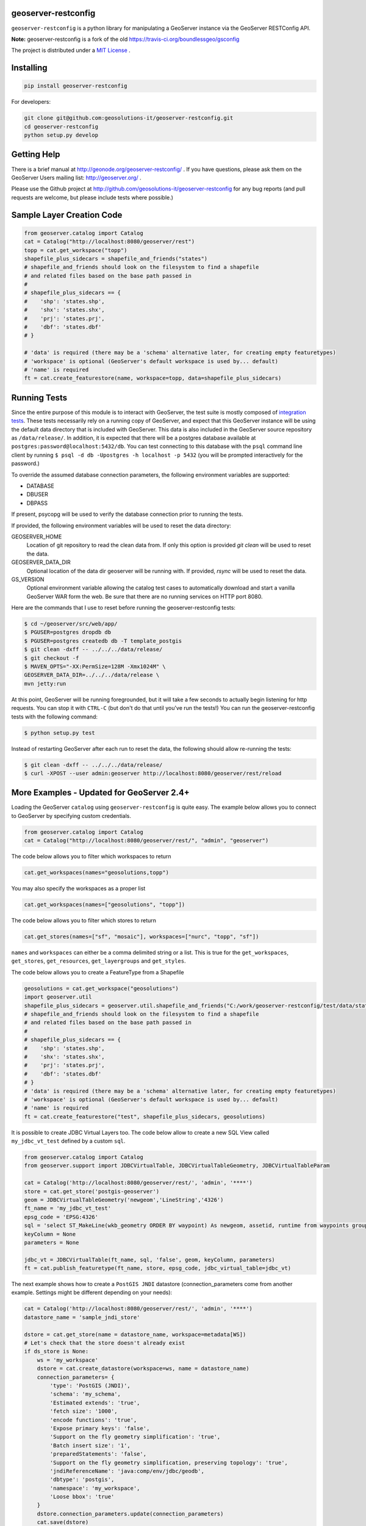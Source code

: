 geoserver-restconfig
====================

.. image:: https://travis-ci.org/geosolutions-it/geoserver-restconfig.svg?branch=master
    :target: https://travis-ci.org/geosolutions-it/geoserver-restconfig

``geoserver-restconfig`` is a python library for manipulating a GeoServer instance via the GeoServer RESTConfig API. 

**Note:** geoserver-restconfig is a fork of the old https://travis-ci.org/boundlessgeo/gsconfig

The project is distributed under a `MIT License <LICENSE.txt>`_ .

Installing
==========

.. code-block:: shell

    pip install geoserver-restconfig

For developers:

.. code-block:: shell

    git clone git@github.com:geosolutions-it/geoserver-restconfig.git
    cd geoserver-restconfig
    python setup.py develop

Getting Help
============
There is a brief manual at http://geonode.org/geoserver-restconfig/ .
If you have questions, please ask them on the GeoServer Users mailing list: http://geoserver.org/ .

Please use the Github project at http://github.com/geosolutions-it/geoserver-restconfig for any bug reports (and pull requests are welcome, but please include tests where possible.)

Sample Layer Creation Code
==========================

.. code-block:: python

    from geoserver.catalog import Catalog
    cat = Catalog("http://localhost:8080/geoserver/rest")
    topp = cat.get_workspace("topp")
    shapefile_plus_sidecars = shapefile_and_friends("states")
    # shapefile_and_friends should look on the filesystem to find a shapefile
    # and related files based on the base path passed in
    #
    # shapefile_plus_sidecars == {
    #    'shp': 'states.shp',
    #    'shx': 'states.shx',
    #    'prj': 'states.prj',
    #    'dbf': 'states.dbf'
    # }
    
    # 'data' is required (there may be a 'schema' alternative later, for creating empty featuretypes)
    # 'workspace' is optional (GeoServer's default workspace is used by... default)
    # 'name' is required
    ft = cat.create_featurestore(name, workspace=topp, data=shapefile_plus_sidecars)

Running Tests
=============

Since the entire purpose of this module is to interact with GeoServer, the test suite is mostly composed of `integration tests <http://en.wikipedia.org/wiki/Integration_testing>`_.  
These tests necessarily rely on a running copy of GeoServer, and expect that this GeoServer instance will be using the default data directory that is included with GeoServer.
This data is also included in the GeoServer source repository as ``/data/release/``.
In addition, it is expected that there will be a postgres database available at ``postgres:password@localhost:5432/db``.
You can test connecting to this database with the ``psql`` command line client by running ``$ psql -d db -Upostgres -h localhost -p 5432`` (you will be prompted interactively for the password.)

To override the assumed database connection parameters, the following environment variables are supported:

- DATABASE
- DBUSER
- DBPASS

If present, psycopg will be used to verify the database connection prior to running the tests.

If provided, the following environment variables will be used to reset the data directory:

GEOSERVER_HOME
    Location of git repository to read the clean data from. If only this option is provided
    `git clean` will be used to reset the data.
GEOSERVER_DATA_DIR
    Optional location of the data dir geoserver will be running with. If provided, `rsync`
    will be used to reset the data.
GS_VERSION
    Optional environment variable allowing the catalog test cases to automatically download
    and start a vanilla GeoServer WAR form the web.
    Be sure that there are no running services on HTTP port 8080.

Here are the commands that I use to reset before running the geoserver-restconfig tests:

.. code-block:: shell

    $ cd ~/geoserver/src/web/app/
    $ PGUSER=postgres dropdb db
    $ PGUSER=postgres createdb db -T template_postgis
    $ git clean -dxff -- ../../../data/release/
    $ git checkout -f
    $ MAVEN_OPTS="-XX:PermSize=128M -Xmx1024M" \
    GEOSERVER_DATA_DIR=../../../data/release \
    mvn jetty:run

At this point, GeoServer will be running foregrounded, but it will take a few seconds to actually begin listening for http requests.
You can stop it with ``CTRL-C`` (but don't do that until you've run the tests!)
You can run the geoserver-restconfig tests with the following command:

.. code-block:: shell

    $ python setup.py test

Instead of restarting GeoServer after each run to reset the data, the following should allow re-running the tests:

.. code-block:: shell

    $ git clean -dxff -- ../../../data/release/
    $ curl -XPOST --user admin:geoserver http://localhost:8080/geoserver/rest/reload

More Examples - Updated for GeoServer 2.4+
==========================================

Loading the GeoServer ``catalog`` using ``geoserver-restconfig`` is quite easy. The example below allows you to connect to GeoServer by specifying custom credentials.

.. code-block:: python

    from geoserver.catalog import Catalog
    cat = Catalog("http://localhost:8080/geoserver/rest/", "admin", "geoserver")


The code below allows you to filter which workspaces to return

.. code-block:: python

    cat.get_workspaces(names="geosolutions,topp")

You may also specify the workspaces as a proper list

.. code-block:: python

    cat.get_workspaces(names=["geosolutions", "topp"])

The code below allows you to filter which stores to return

.. code-block:: python

    cat.get_stores(names=["sf", "mosaic"], workspaces=["nurc", "topp", "sf"])

``names`` and ``workspaces`` can either be a comma delimited string or a list.
This is true for the ``get_workspaces``, ``get_stores``, ``get_resources``, ``get_layergroups`` and ``get_styles``.  

The code below allows you to create a FeatureType from a Shapefile

.. code-block:: python

    geosolutions = cat.get_workspace("geosolutions")
    import geoserver.util
    shapefile_plus_sidecars = geoserver.util.shapefile_and_friends("C:/work/geoserver-restconfig/test/data/states")
    # shapefile_and_friends should look on the filesystem to find a shapefile
    # and related files based on the base path passed in
    #
    # shapefile_plus_sidecars == {
    #    'shp': 'states.shp',
    #    'shx': 'states.shx',
    #    'prj': 'states.prj',
    #    'dbf': 'states.dbf'
    # }
    # 'data' is required (there may be a 'schema' alternative later, for creating empty featuretypes)
    # 'workspace' is optional (GeoServer's default workspace is used by... default)
    # 'name' is required
    ft = cat.create_featurestore("test", shapefile_plus_sidecars, geosolutions)

It is possible to create JDBC Virtual Layers too. The code below allow to create a new SQL View called ``my_jdbc_vt_test`` defined by a custom ``sql``.

.. code-block:: python

    from geoserver.catalog import Catalog
    from geoserver.support import JDBCVirtualTable, JDBCVirtualTableGeometry, JDBCVirtualTableParam

    cat = Catalog('http://localhost:8080/geoserver/rest/', 'admin', '****')
    store = cat.get_store('postgis-geoserver')
    geom = JDBCVirtualTableGeometry('newgeom','LineString','4326')
    ft_name = 'my_jdbc_vt_test'
    epsg_code = 'EPSG:4326'
    sql = 'select ST_MakeLine(wkb_geometry ORDER BY waypoint) As newgeom, assetid, runtime from waypoints group by assetid,runtime'
    keyColumn = None
    parameters = None

    jdbc_vt = JDBCVirtualTable(ft_name, sql, 'false', geom, keyColumn, parameters)
    ft = cat.publish_featuretype(ft_name, store, epsg_code, jdbc_virtual_table=jdbc_vt)

The next example shows how to create a ``PostGIS JNDI`` datastore (connection_parameters come from another example. 
Settings might be different depending on your needs):

.. code-block:: python

    cat = Catalog('http://localhost:8080/geoserver/rest/', 'admin', '****')
    datastore_name = 'sample_jndi_store'
    
    dstore = cat.get_store(name = datastore_name, workspace=metadata[WS])
    # Let's check that the store doesn't already exist
    if ds_store is None:
        ws = 'my_workspace'
        dstore = cat.create_datastore(workspace=ws, name = datastore_name)
        connection_parameters= {
            'type': 'PostGIS (JNDI)', 
            'schema': 'my_schema', 
            'Estimated extends': 'true', 
            'fetch size': '1000', 
            'encode functions': 'true', 
            'Expose primary keys': 'false', 
            'Support on the fly geometry simplification': 'true', 
            'Batch insert size': '1', 
            'preparedStatements': 'false', 
            'Support on the fly geometry simplification, preserving topology': 'true', 
            'jndiReferenceName': 'java:comp/env/jdbc/geodb', 
            'dbtype': 'postgis', 
            'namespace': 'my_workspace', 
            'Loose bbox': 'true'
        }
        dstore.connection_parameters.update(connection_parameters)
        cat.save(dstore)
        assert dstore.enabled
        return dstore

This example shows how to easily update a ``layer`` property. The same approach may be used with every ``catalog`` resource

.. code-block:: python

    ne_shaded = cat.get_layer("ne_shaded")
    ne_shaded.enabled=True
    cat.save(ne_shaded)
    cat.reload()

Deleting a ``store`` from the ``catalog`` requires to purge all the associated ``layers`` first. This can be done by doing something like this:

.. code-block:: python

    st = cat.get_store("ne_shaded")
    cat.delete(ne_shaded)
    cat.reload()
    cat.delete(st)
    cat.reload()

Alternatively, you can delete a ``store`` as well as all the underlying ``layers`` in one shot, like this:

.. code-block:: python

    store = cat.get_store("ne_shaded")
    cat.delete(store, purge=True, recurse=True)

There are some functionalities allowing to manage the ``ImageMosaic`` coverages. It is possible to create new ImageMosaics, add granules to them,
and also read the coverages metadata, modify the mosaic ``Dimensions`` and finally query the mosaic ``granules`` and list their properties.

The geoserver-restconfig methods map the `REST APIs for ImageMosaic <http://docs.geoserver.org/stable/en/user/rest/examples/curl.html#uploading-and-modifying-a-image-mosaic>`_

In order to create a new ImageMosaic layer, you can prepare a zip file containing the properties files for the mosaic configuration. Refer to the GeoTools ImageMosaic Plugin guide
in order to get details on the mosaic configuration. The package contains an already configured zip file with two granules.
You need to update or remove the ``datastore.properties`` file before creating the mosaic otherwise you will get an exception.

.. code-block:: python

    from geoserver.catalog import Catalog
    cat = Catalog("http://localhost:8180/geoserver/rest")
    cat.create_imagemosaic("NOAAWW3_NCOMultiGrid_WIND_test", "NOAAWW3_NCOMultiGrid_WIND_test.zip")

By defualt the ``cat.create_imagemosaic`` tries to configure the layer too. If you want to create the store only, you can specify the following parameter

.. code-block:: python

    cat.create_imagemosaic("NOAAWW3_NCOMultiGrid_WIND_test", "NOAAWW3_NCOMultiGrid_WIND_test.zip", "none")

In order to retrieve from the catalog the ImageMosaic coverage store you can do this

.. code-block:: python

    store = cat.get_store("NOAAWW3_NCOMultiGrid_WIND_test")

It is possible to add more granules to the mosaic at runtime.
With the following method you can add granules already present on the machine local path.

.. code-block:: python

    cat.add_granule("file://D:/Work/apache-tomcat-6.0.16/instances/data/data/MetOc/NOAAWW3/20131001/WIND/NOAAWW3_NCOMultiGrid__WIND_000_20131001T000000.tif", store.name, store.workspace.name)

The method below allows to send granules remotely via POST to the ImageMosaic.
The granules will be uploaded and stored on the ImageMosaic index folder.

.. code-block:: python

    cat.add_granule("NOAAWW3_NCOMultiGrid__WIND_000_20131002T000000.zip", store.name, store.workspace.name)

To delete an ImageMosaic store, you can follow the standard approach, by deleting the layers first.
*ATTENTION*: at this time you need to manually cleanup the data dir from the mosaic granules and, in case you used a DB datastore, you must also drop the mosaic tables.

.. code-block:: python

    layer = cat.get_layer("NOAAWW3_NCOMultiGrid_WIND_test")
    cat.delete(layer)
    cat.reload()
    cat.delete(store)
    cat.reload()

By default the ImageMosaic layer has not the coverage dimensions configured. It is possible using the coverage metadata to update and manage the coverage dimensions.
*ATTENTION*: notice that the ``presentation`` parameters accepts only one among the following values {'LIST', 'DISCRETE_INTERVAL', 'CONTINUOUS_INTERVAL'}

.. code-block:: python

    from geoserver.support import DimensionInfo
    timeInfo = DimensionInfo("time", "true", "LIST", None, "ISO8601", None)
    coverage.metadata = ({'dirName':'NOAAWW3_NCOMultiGrid_WIND_test_NOAAWW3_NCOMultiGrid_WIND_test', 'time': timeInfo})
    cat.save(coverage)

Once the ImageMosaic has been configured, it is possible to read the coverages along with their granule schema and granule info.

.. code-block:: python

    from geoserver.catalog import Catalog
    cat = Catalog("http://localhost:8180/geoserver/rest")
    store = cat.get_store("NOAAWW3_NCOMultiGrid_WIND_test")
    coverages = cat.mosaic_coverages(store)
    schema = cat.mosaic_coverage_schema(coverages['coverages']['coverage'][0]['name'], store)
    granules = cat.list_granules(coverages['coverages']['coverage'][0]['name'], store)

The granules details can be easily read by doing something like this:

.. code-block:: python

    granules['crs']['properties']['name']
    granules['features']
    granules['features'][0]['properties']['time']
    granules['features'][0]['properties']['location']
    granules['features'][0]['properties']['run']

When the mosaic grows up and starts having a huge set of granules, you may need to filter the granules query through a CQL filter on the coverage schema attributes.

.. code-block:: python

    granules = cat.list_granules(coverages['coverages']['coverage'][0]['name'], store, "time >= '2013-10-01T03:00:00.000Z'")
    granules = cat.list_granules(coverages['coverages']['coverage'][0]['name'], store, "time >= '2013-10-01T03:00:00.000Z' AND run = 0")
    granules = cat.list_granules(coverages['coverages']['coverage'][0]['name'], store, "location LIKE '%20131002T000000.tif'")


Creating layergroups
====================
A layergroup can be setup by providing a list of layers and the related styles to the catalog. 
In the next example, a layergroup with 3 layers and their associated styles get created.

.. code-block:: python

    workspace = 'my_workspace'
    layers_in_group = ['my_workspace:layer_1', 'my_workspace:layer_2', 'my_workspace:layer_3']
    styles = ['my_workspace:style_1', 'my_workspace:style_2', 'my_workspace:style_3']
    layergroup_name = 'test_layergroup'
    
    layergroup = cat.create_layergroup(layergroup_name, layers_in_group, styles, workspace)
    # Note that if no bounds are provided, GeoServer will automatically compute the layergroup bounding box
    cat.save(layergroup)

Nesting layergroups
^^^^^^^^^^^^^^^^^^^
A Layergroup can internally contain layergroups too. In the next example an additional layergroup containing
a ``layer_4`` simple layer plus the previously created ``test_layegroup`` will be created. 
This time, layer attributes need to be specified. 

.. code-block:: python

    workspace = 'my_workspace'
    
    layers = []
    layers.append({'name':'my_workspace:layer_4', 'attributes':{'type':'layer'}})
    layers.append({'name':'my_workspace:test_layergroup', 'attributes':{'type':'layerGroup'}})

    # Not specifying the style for the nested layergroup
    styles = []
    styles.append('my_workspace:style_4')
    styles.append(None)
    layergroup_name = 'outer_layergroup'
    
    outer_layergroup = cat.create_layergroup(layergroup_name, layers, styles, workspace)
    cat.save(outer_layergroup)    




